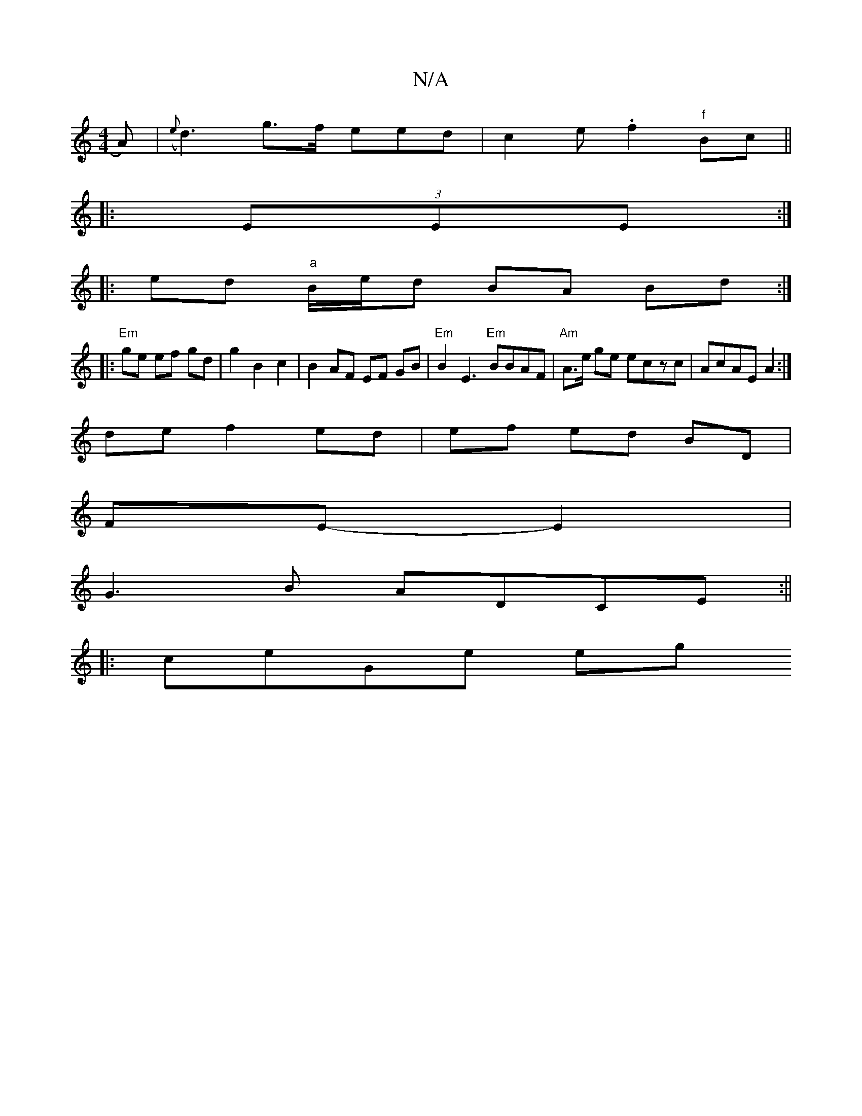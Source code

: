 X:1
T:N/A
M:4/4
R:N/A
K:Cmajor
A)|({e}d3)g>f eed|c2e .f2 "f"Bc||
|:(3EEE:|
|: ed "a"B/e/d BA Bd:|
|: "Em"ge ef gd|g2 B2c2| B2 AF EF GB|"Em"B2 E3 "Em"BBAF | "Am"A>e ge eczc|AcAE A2:|
de f2 ed|ef ed BD|
FE -E2|
G3B ADCE:||
|: ceGe eg